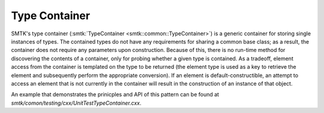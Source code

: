 Type Container
==============

SMTK's type container (:smtk:`TypeContainer
<smtk::common::TypeContainer>`) is a generic container for storing
single instances of types. The contained types do not have any
requirements for sharing a common base class; as a result, the
container does not require any parameters upon construction. Because
of this, there is no run-time method for discovering the contents of a
container, only for probing whether a given type is contained. As a
tradeoff, element access from the container is templated on the type
to be returned (the element type is used as a key to retrieve the
element and subsequently perform the appropriate conversion). If an
element is default-constructible, an attempt to access an element that
is not currently in the container will result in the construction of
an instance of that object.

An example that demonstrates the prinicples and API of this pattern
can be found at `smtk/comon/testing/cxx/UnitTestTypeContainer.cxx`.
